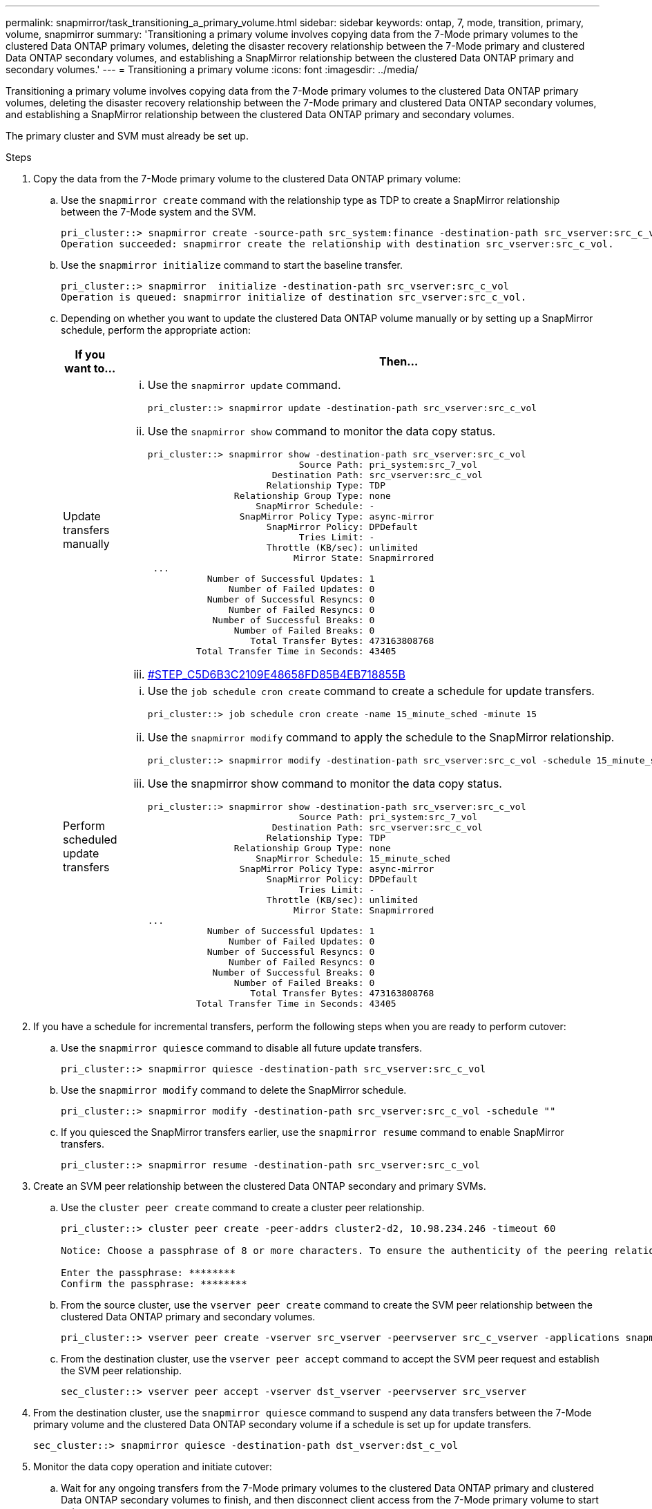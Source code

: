 ---
permalink: snapmirror/task_transitioning_a_primary_volume.html
sidebar: sidebar
keywords: ontap, 7, mode, transition, primary, volume, snapmirror
summary: 'Transitioning a primary volume involves copying data from the 7-Mode primary volumes to the clustered Data ONTAP primary volumes, deleting the disaster recovery relationship between the 7-Mode primary and clustered Data ONTAP secondary volumes, and establishing a SnapMirror relationship between the clustered Data ONTAP primary and secondary volumes.'
---
= Transitioning a primary volume
:icons: font
:imagesdir: ../media/

[.lead]
Transitioning a primary volume involves copying data from the 7-Mode primary volumes to the clustered Data ONTAP primary volumes, deleting the disaster recovery relationship between the 7-Mode primary and clustered Data ONTAP secondary volumes, and establishing a SnapMirror relationship between the clustered Data ONTAP primary and secondary volumes.

The primary cluster and SVM must already be set up.

.Steps
. Copy the data from the 7-Mode primary volume to the clustered Data ONTAP primary volume:
 .. Use the `snapmirror create` command with the relationship type as TDP to create a SnapMirror relationship between the 7-Mode system and the SVM.
+
----
pri_cluster::> snapmirror create -source-path src_system:finance -destination-path src_vserver:src_c_vol -type TDP
Operation succeeded: snapmirror create the relationship with destination src_vserver:src_c_vol.
----

 .. Use the `snapmirror initialize` command to start the baseline transfer.
+
----
pri_cluster::> snapmirror  initialize -destination-path src_vserver:src_c_vol
Operation is queued: snapmirror initialize of destination src_vserver:src_c_vol.
----

 .. Depending on whether you want to update the clustered Data ONTAP volume manually or by setting up a SnapMirror schedule, perform the appropriate action:
+
[options="header"]
|===
| If you want to...| Then...
a|
Update transfers manually
a|

  ... Use the `snapmirror update` command.
+
----
pri_cluster::> snapmirror update -destination-path src_vserver:src_c_vol
----

  ... Use the `snapmirror show` command to monitor the data copy status.
+
----
pri_cluster::> snapmirror show -destination-path src_vserver:src_c_vol
                            Source Path: pri_system:src_7_vol
                       Destination Path: src_vserver:src_c_vol
                      Relationship Type: TDP
                Relationship Group Type: none
                    SnapMirror Schedule: -
                 SnapMirror Policy Type: async-mirror
                      SnapMirror Policy: DPDefault
                            Tries Limit: -
                      Throttle (KB/sec): unlimited
                           Mirror State: Snapmirrored
 ...
           Number of Successful Updates: 1
               Number of Failed Updates: 0
           Number of Successful Resyncs: 0
               Number of Failed Resyncs: 0
            Number of Successful Breaks: 0
                Number of Failed Breaks: 0
                   Total Transfer Bytes: 473163808768
         Total Transfer Time in Seconds: 43405
----

  ... <<STEP_C5D6B3C2109E48658FD85B4EB718855B,#STEP_C5D6B3C2109E48658FD85B4EB718855B>>

a|
Perform scheduled update transfers
a|

  ... Use the `job schedule cron create` command to create a schedule for update transfers.
+
----
pri_cluster::> job schedule cron create -name 15_minute_sched -minute 15
----

  ... Use the `snapmirror modify` command to apply the schedule to the SnapMirror relationship.
+
----
pri_cluster::> snapmirror modify -destination-path src_vserver:src_c_vol -schedule 15_minute_sched
----

  ... Use the snapmirror show command to monitor the data copy status.
+
----
pri_cluster::> snapmirror show -destination-path src_vserver:src_c_vol
                            Source Path: pri_system:src_7_vol
                       Destination Path: src_vserver:src_c_vol
                      Relationship Type: TDP
                Relationship Group Type: none
                    SnapMirror Schedule: 15_minute_sched
                 SnapMirror Policy Type: async-mirror
                      SnapMirror Policy: DPDefault
                            Tries Limit: -
                      Throttle (KB/sec): unlimited
                           Mirror State: Snapmirrored
...
           Number of Successful Updates: 1
               Number of Failed Updates: 0
           Number of Successful Resyncs: 0
               Number of Failed Resyncs: 0
            Number of Successful Breaks: 0
                Number of Failed Breaks: 0
                   Total Transfer Bytes: 473163808768
         Total Transfer Time in Seconds: 43405
----

+
|===
. If you have a schedule for incremental transfers, perform the following steps when you are ready to perform cutover:
 .. Use the `snapmirror quiesce` command to disable all future update transfers.
+
----
pri_cluster::> snapmirror quiesce -destination-path src_vserver:src_c_vol
----

 .. Use the `snapmirror modify` command to delete the SnapMirror schedule.
+
----
pri_cluster::> snapmirror modify -destination-path src_vserver:src_c_vol -schedule ""
----

 .. If you quiesced the SnapMirror transfers earlier, use the `snapmirror resume` command to enable SnapMirror transfers.
+
----
pri_cluster::> snapmirror resume -destination-path src_vserver:src_c_vol
----
. Create an SVM peer relationship between the clustered Data ONTAP secondary and primary SVMs.
 .. Use the `cluster peer create` command to create a cluster peer relationship.
+
----
pri_cluster::> cluster peer create -peer-addrs cluster2-d2, 10.98.234.246 -timeout 60

Notice: Choose a passphrase of 8 or more characters. To ensure the authenticity of the peering relationship, use a phrase or sequence of characters that would be hard to guess.

Enter the passphrase: ********
Confirm the passphrase: ********
----

 .. From the source cluster, use the `vserver peer create` command to create the SVM peer relationship between the clustered Data ONTAP primary and secondary volumes.
+
----
pri_cluster::> vserver peer create -vserver src_vserver -peervserver src_c_vserver -applications snapmirror -peer-cluster sec_cluster
----

 .. From the destination cluster, use the `vserver peer accept` command to accept the SVM peer request and establish the SVM peer relationship.
+
----
sec_cluster::> vserver peer accept -vserver dst_vserver -peervserver src_vserver
----
. From the destination cluster, use the `snapmirror quiesce` command to suspend any data transfers between the 7-Mode primary volume and the clustered Data ONTAP secondary volume if a schedule is set up for update transfers.
+
----
sec_cluster::> snapmirror quiesce -destination-path dst_vserver:dst_c_vol
----

. Monitor the data copy operation and initiate cutover:
 .. Wait for any ongoing transfers from the 7-Mode primary volumes to the clustered Data ONTAP primary and clustered Data ONTAP secondary volumes to finish, and then disconnect client access from the 7-Mode primary volume to start cutover.
 .. Use the `snapmirror update` command to perform a final data update to the clustered Data ONTAP primary volume from the 7-Mode primary volume.
+
----
pri_cluster::> snapmirror update -destination-path src_vserver:src_c_vol
----

 .. Use the `snapmirror break` command to break the SnapMirror relationship between the 7-Mode primary volume and clustered Data ONTAP primary volume.
+
----
pri_cluster::> snapmirror  break -destination-path src_vserver:src_c_vol
[Job 1485] Job is queued: snapmirror break for destination src_vserver:src_c_vol.
----

 .. If your volumes have LUNs configured, at the advanced privilege level, use the `lun transition 7-mode show` command to verify that the LUNs have been transitioned.
+
You can also use the `lun show` command on the clustered Data ONTAP volume to view all of the LUNs that were successfully transitioned.

 .. Use the `snapmirror delete` command to delete the relationship.
+
----
pri_cluster::> snapmirror  delete -destination-path src_vserver:src_c_vol
----

 .. Use the `snapmirror release` command to remove the SnapMirror relationship information from the 7-Mode system.
+
----
system7mode> snapmirror release dataVol20 vs1:dst_vol
----
. From the destination cluster, break and delete the disaster recovery relationship between the 7-Mode primary volume and clustered Data ONTAP secondary volume.
 .. Use the `snapmirror break` command to break the disaster recovery relationship between the 7-Mode primary volume and clustered Data ONTAP secondary volume.
+
----
sec_cluster::> snapmirror  break -destination-path dst_vserver:dst_c_vol
[Job 1485] Job is queued: snapmirror break for destination dst_vserver:dst_c_vol.
----

 .. Use the `snapmirror delete` command to delete the relationship.
+
----
sec_cluster::> snapmirror  delete -destination-path dst_vserver:dst_c_vol
----

 .. Use the `snapmirror release` command to remove the SnapMirror relationship information from the 7-Mode system.
+
----
system7mode> snapmirror release dataVol20 vs1:dst_vol
----
. From the destination cluster, establish a SnapMirror relationship between the clustered Data ONTAP primary and secondary volumes:
 .. Use the `snapmirror create` command to create a SnapMirror relationship between the clustered Data ONTAP primary and secondary volumes.
+
----
sec_cluster::> snapmirror create -source-path src_vserver:src_c_vol -destination-path dst_vserver:dst_c_vol -type DP -schedule 15_minute_sched
----

 .. Use the `snapmirror resync` command to resynchronize the SnapMirror relationship between the clustered Data ONTAP volumes.
+
For successful resynchronization, a common Snapshot copy must exist between the clustered Data ONTAP primary and secondary volumes.
+
----
sec_cluster::> snapmirror  resync -destination-path dst_vserver:dst_c_vol
----

 .. Use the `snapmirror show` command to verify that the status of SnapMirror resynchronization shows `SnapMirrored`.
+
NOTE: You must ensure that the SnapMirror resynchronization is successful to make the clustered Data ONTAP secondary volume available for read-only access.

You must delete the SVM peer relationship between the 7-Mode system and the SVM when all the required volumes in the 7-Mode system are transitioned to the SVM.

*Related information*

xref:task_recovering_from_a_failed_lun_transition.adoc[Recovering from a failed LUN transition]

xref:task_configuring_a_tcp_window_size_for_snapmirror_relationships.adoc[Configuring a TCP window size for SnapMirror relationships]
